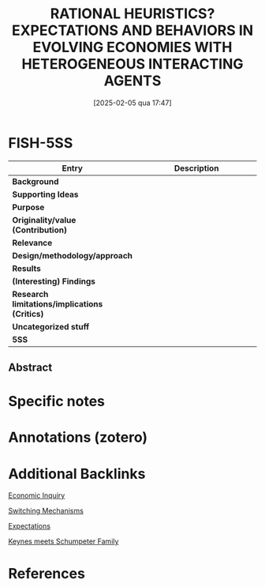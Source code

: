 #+OPTIONS: num:nil ^:{} toc:nil
#+title:      RATIONAL HEURISTICS? EXPECTATIONS AND BEHAVIORS IN EVOLVING ECONOMIES WITH HETEROGENEOUS INTERACTING AGENTS
#+date:       [2025-02-05 qua 17:47]
#+filetags:   :bib:
#+identifier: 20250205T174745
#+BIBLIOGRAPHY: ~/Org/zotero_refs.bib
#+cite_export: csl apa.csl
#+reference:  dosi2020



* FISH-5SS

|---------------------------------------------+-----|
| <40>                                        |<50> |
| *Entry*                                       | *Description* |
|---------------------------------------------+-----|
| *Background*                                  |     |
| *Supporting Ideas*                            |     |
| *Purpose*                                     |     |
| *Originality/value (Contribution)*            |     |
| *Relevance*                                   |     |
| *Design/methodology/approach*                 |     |
| *Results*                                     |     |
| *(Interesting) Findings*                      |     |
| *Research limitations/implications (Critics)* |     |
| *Uncategorized stuff*                         |     |
| *5SS*                                         |     |
|---------------------------------------------+-----|


** Abstract

#+BEGIN_ABSTRACT

#+END_ABSTRACT


* Specific notes

* Annotations (zotero)

* Additional Backlinks

[[denote:20250205T174704][Economic Inquiry]]

[[denote:20250203T184226][Switching Mechanisms]]

[[denote:20250202T121158][Expectations]]

[[denote:20250203T180327][Keynes meets Schumpeter Family]]

* References

#+print_bibliography:
